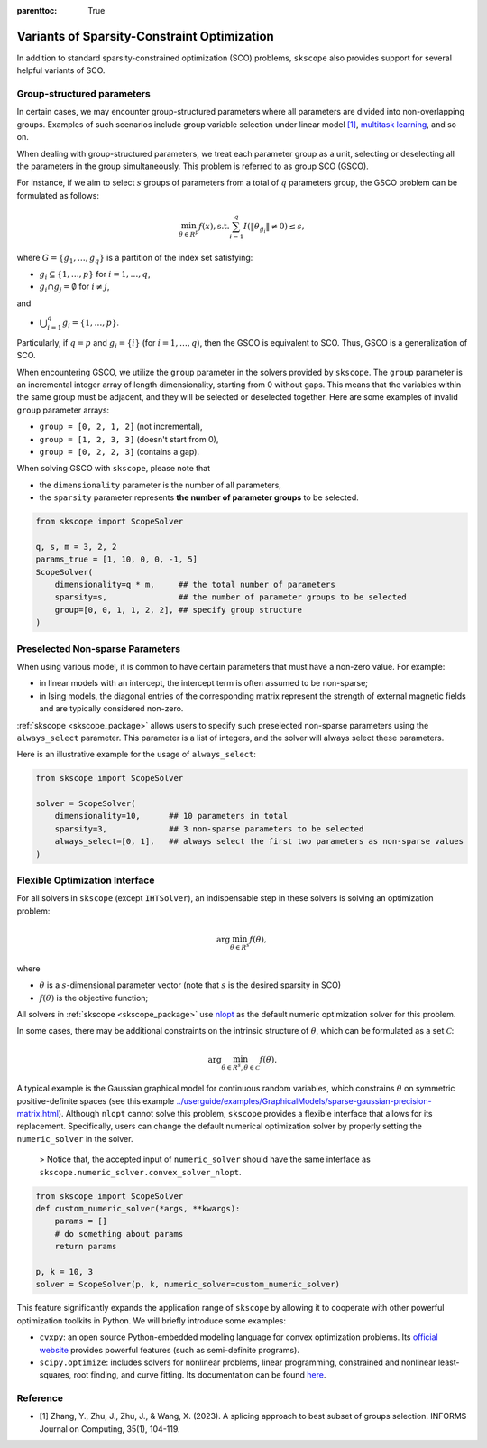 :parenttoc: True

Variants of Sparsity-Constraint Optimization
====================

In addition to standard sparsity-constrained optimization (SCO) problems, ``skscope`` also provides support for several helpful variants of SCO.

Group-structured parameters
----------------------------

In certain cases, we may encounter group-structured parameters where all parameters are divided into non-overlapping groups. Examples of such scenarios include group variable selection under linear model `[1]`_, `multitask learning <../userguide/examples/GeneralizedLinearModels/multiple-response-linear-regression.html>`__, and so on. 

When dealing with group-structured parameters, we treat each parameter group as a unit, selecting or deselecting all the parameters in the group simultaneously. This problem is referred to as group SCO (GSCO).

For instance, if we aim to select :math:`s` groups of parameters from a total of :math:`q` parameters group, the GSCO problem can be formulated as follows:

.. math::
	\min_{\theta \in R^p} f(x),\operatorname{ s.t. } \sum_{i=1}^q I({\|\theta}_{g_i}\|\neq 0) \leq s,

where :math:`G=\{g_1, \dots, g_q\}` is a partition of the index set satisfying: 

- :math:`g_i \subseteq \{1, \dots, p\}` for :math:`i=1, \dots, q`,

- :math:`g_i \cap g_j = \emptyset` for :math:`i \neq j`,

and 

-  :math:`\bigcup_{i=1}^q g_i = \{1, \dots, p\}`. 

Particularly, if :math:`q=p` and :math:`g_i = \{i\}` (for :math:`i=1, \dots, q`), then the GSCO is equivalent to SCO. Thus, GSCO is a generalization of SCO. 

When encountering GSCO, we utilize the ``group`` parameter in the solvers provided by ``skscope``. The ``group`` parameter is an incremental integer array of length dimensionality, starting from 0 without gaps. This means that the variables within the same group must be adjacent, and they will be selected or deselected together. Here are some examples of invalid ``group`` parameter arrays: 

- ``group = [0, 2, 1, 2]`` (not incremental), 

- ``group = [1, 2, 3, 3]`` (doesn't start from 0), 

- ``group = [0, 2, 2, 3]`` (contains a gap).

When solving GSCO with ``skscope``, please note that 

- the ``dimensionality`` parameter is the number of all parameters,  

- the ``sparsity`` parameter represents **the number of parameter groups** to be selected.

.. code-block:: python

    from skscope import ScopeSolver

    q, s, m = 3, 2, 2
    params_true = [1, 10, 0, 0, -1, 5]
    ScopeSolver(
        dimensionality=q * m,     ## the total number of parameters 
        sparsity=s,               ## the number of parameter groups to be selected
        group=[0, 0, 1, 1, 2, 2], ## specify group structure
    )


Preselected Non-sparse Parameters
--------------------------------

When using various model, it is common to have certain parameters that must have a non-zero value. For example:

- in linear models with an intercept, the intercept term is often assumed to be non-sparse;

- in Ising models, the diagonal entries of the corresponding matrix represent the strength of external magnetic fields and are typically considered non-zero.

:ref:`skscope <skscope_package>` allows users to specify such preselected non-sparse parameters using the ``always_select`` parameter. This parameter is a list of integers, and the solver will always select these parameters.

Here is an illustrative example for the usage of ``always_select``:

.. code-block:: python
    
    from skscope import ScopeSolver

    solver = ScopeSolver(
        dimensionality=10,      ## 10 parameters in total
        sparsity=3,             ## 3 non-sparse parameters to be selected
        always_select=[0, 1],   ## always select the first two parameters as non-sparse values
    )


Flexible Optimization Interface
---------------------------------------------------------

For all solvers in ``skscope`` (except ``IHTSolver``), an indispensable step in these solvers is solving an optimization problem:

.. math::
    \arg\min_{\theta \in R^s} f(\theta),

where

- :math:`\theta` is a :math:`s`-dimensional parameter vector (note that :math:`s` is the desired sparsity in SCO)

- :math:`f(\theta)` is the objective function; 

All solvers in :ref:`skscope <skscope_package>` use `nlopt <https://nlopt.readthedocs.io/en/latest/>`_ as the default numeric optimization solver for this problem. 

In some cases, there may be additional constraints on the intrinsic structure of :math:`\theta`, which can be formulated as a set :math:`\mathcal{C}`:

.. math::
    \arg\min_{\theta \in R^s, \theta \in \mathcal{C}} f(\theta).

A typical example is the Gaussian graphical model for continuous random variables, which constrains :math:`\theta` on symmetric positive-definite spaces (see this example `<../userguide/examples/GraphicalModels/sparse-gaussian-precision-matrix.html>`__). Although ``nlopt`` cannot solve this problem, ``skscope`` provides a flexible interface that allows for its replacement. Specifically, users can change the default numerical optimization solver by properly setting the ``numeric_solver`` in the solver. 

    > Notice that, the accepted input of ``numeric_solver`` should have the same interface as ``skscope.numeric_solver.convex_solver_nlopt``.


.. code-block:: python

    from skscope import ScopeSolver
    def custom_numeric_solver(*args, **kwargs):
        params = []
        # do something about params
        return params

    p, k = 10, 3
    solver = ScopeSolver(p, k, numeric_solver=custom_numeric_solver)

This feature significantly expands the application range of ``skscope`` by allowing it to cooperate with other powerful optimization toolkits in Python.
We will briefly introduce some examples:

- ``cvxpy``: an open source Python-embedded modeling language for convex optimization problems. Its `official website <https://www.cvxpy.org/>`__ provides powerful features (such as semi-definite programs).

- ``scipy.optimize``: includes solvers for nonlinear problems, linear programming, constrained and nonlinear least-squares, root finding, and curve fitting. Its documentation can be found `here <https://docs.scipy.org/doc/scipy/reference/optimize.html/>`__.

Reference
---------------------------------------------------------

- _`[1]` Zhang, Y., Zhu, J., Zhu, J., & Wang, X. (2023). A splicing approach to best subset of groups selection. INFORMS Journal on Computing, 35(1), 104-119.